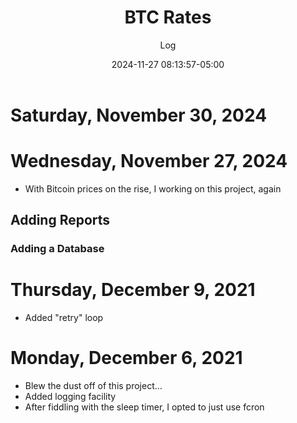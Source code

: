 #+TITLE:	BTC Rates
#+SUBTITLE:	Log
#+DATE:		2024-11-27 08:13:57-05:00
#+LASTMOD: 2024-11-30 06:13:21-0500 (EST)
#+OPTIONS:	toc:nil num:nil
#+STARTUP:	indent show3levels
#+CATEGORIES[]:	Projects
#+TAGS[]:	log python sql bitcoin blockchain

* Saturday, November 30, 2024

* Wednesday, November 27, 2024
- With Bitcoin prices on the rise, I working on this project, again
** Adding Reports
*** Adding a Database

* Thursday, December 9, 2021
- Added "retry" loop


* Monday, December 6, 2021
- Blew the dust off of this project...
- Added logging facility
- After fiddling with the sleep timer, I opted to just use fcron


